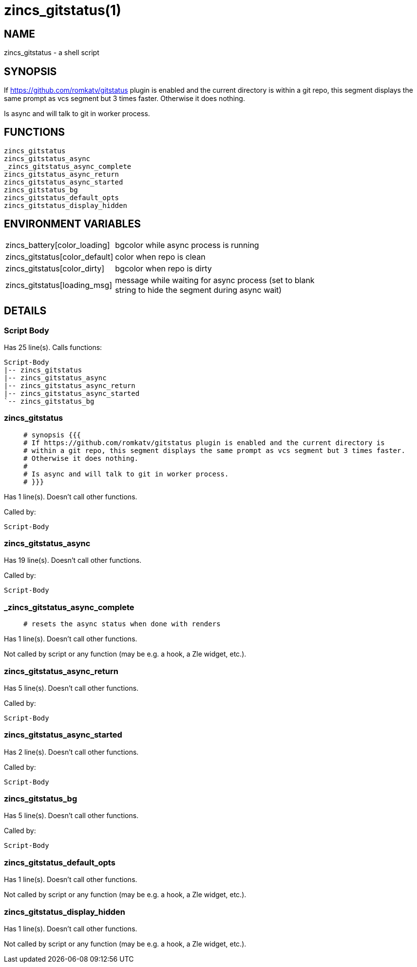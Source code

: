 zincs_gitstatus(1)
==================
:compat-mode!:

NAME
----
zincs_gitstatus - a shell script

SYNOPSIS
--------

If https://github.com/romkatv/gitstatus plugin is enabled and the current directory is
within a git repo, this segment displays the same prompt as vcs segment but 3 times faster.
Otherwise it does nothing.

Is async and will talk to git in worker process.


FUNCTIONS
---------

 zincs_gitstatus
 zincs_gitstatus_async
 _zincs_gitstatus_async_complete
 zincs_gitstatus_async_return
 zincs_gitstatus_async_started
 zincs_gitstatus_bg
 zincs_gitstatus_default_opts
 zincs_gitstatus_display_hidden

ENVIRONMENT VARIABLES
---------------------
[width="80%",cols="4,10"]
|======
|zincs_battery[color_loading]|bgcolor while async process is running
|zincs_gitstatus[color_default]|color when repo is clean
|zincs_gitstatus[color_dirty]|bgcolor when repo is dirty
|zincs_gitstatus[loading_msg]|message while waiting for async process
(set to blank string to hide the segment during async wait)
|======

DETAILS
-------

Script Body
~~~~~~~~~~~

Has 25 line(s). Calls functions:

 Script-Body
 |-- zincs_gitstatus
 |-- zincs_gitstatus_async
 |-- zincs_gitstatus_async_return
 |-- zincs_gitstatus_async_started
 `-- zincs_gitstatus_bg

zincs_gitstatus
~~~~~~~~~~~~~~~

____
 # synopsis {{{
 # If https://github.com/romkatv/gitstatus plugin is enabled and the current directory is
 # within a git repo, this segment displays the same prompt as vcs segment but 3 times faster.
 # Otherwise it does nothing.
 #
 # Is async and will talk to git in worker process.
 # }}}
____

Has 1 line(s). Doesn't call other functions.

Called by:

 Script-Body

zincs_gitstatus_async
~~~~~~~~~~~~~~~~~~~~~

Has 19 line(s). Doesn't call other functions.

Called by:

 Script-Body

_zincs_gitstatus_async_complete
~~~~~~~~~~~~~~~~~~~~~~~~~~~~~~~

____
 # resets the async status when done with renders
____

Has 1 line(s). Doesn't call other functions.

Not called by script or any function (may be e.g. a hook, a Zle widget, etc.).

zincs_gitstatus_async_return
~~~~~~~~~~~~~~~~~~~~~~~~~~~~

Has 5 line(s). Doesn't call other functions.

Called by:

 Script-Body

zincs_gitstatus_async_started
~~~~~~~~~~~~~~~~~~~~~~~~~~~~~

Has 2 line(s). Doesn't call other functions.

Called by:

 Script-Body

zincs_gitstatus_bg
~~~~~~~~~~~~~~~~~~

Has 5 line(s). Doesn't call other functions.

Called by:

 Script-Body

zincs_gitstatus_default_opts
~~~~~~~~~~~~~~~~~~~~~~~~~~~~

Has 1 line(s). Doesn't call other functions.

Not called by script or any function (may be e.g. a hook, a Zle widget, etc.).

zincs_gitstatus_display_hidden
~~~~~~~~~~~~~~~~~~~~~~~~~~~~~~

Has 1 line(s). Doesn't call other functions.

Not called by script or any function (may be e.g. a hook, a Zle widget, etc.).

